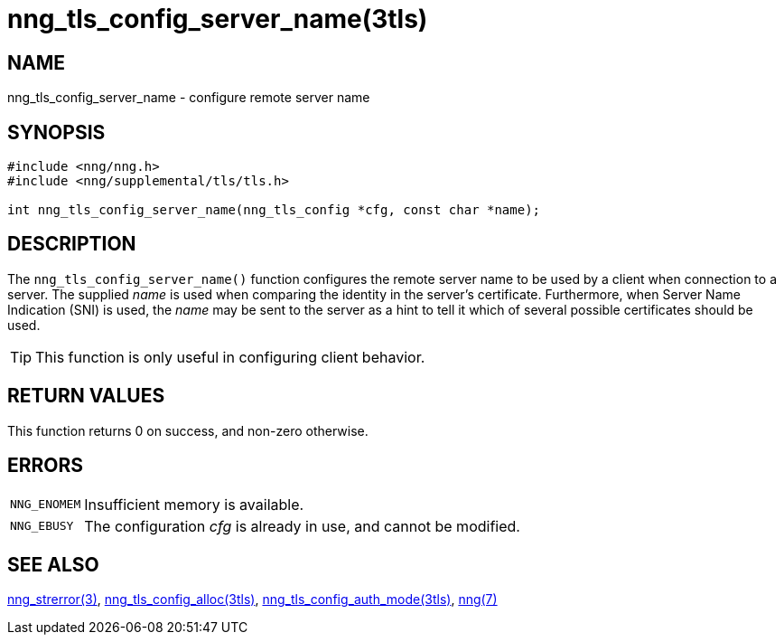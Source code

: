 = nng_tls_config_server_name(3tls)
//
// Copyright 2020 Staysail Systems, Inc. <info@staysail.tech>
// Copyright 2018 Capitar IT Group BV <info@capitar.com>
//
// This document is supplied under the terms of the MIT License, a
// copy of which should be located in the distribution where this
// file was obtained (LICENSE.txt).  A copy of the license may also be
// found online at https://opensource.org/licenses/MIT.
//

== NAME

nng_tls_config_server_name - configure remote server name

== SYNOPSIS

[source, c]
----
#include <nng/nng.h>
#include <nng/supplemental/tls/tls.h>

int nng_tls_config_server_name(nng_tls_config *cfg, const char *name);
----

== DESCRIPTION

The `nng_tls_config_server_name()` function configures the remote server name
to be used by a client when connection to a server.
The supplied _name_ is used when comparing the identity in the
server's certificate.
Furthermore, when ((Server Name Indication)) (SNI) is used, the _name_ may
be sent to the server as a hint to tell it which of several possible
certificates should be used.

TIP: This function is only useful in configuring client behavior.

== RETURN VALUES

This function returns 0 on success, and non-zero otherwise.

== ERRORS

[horizontal]
`NNG_ENOMEM`:: Insufficient memory is available.
`NNG_EBUSY`:: The configuration _cfg_ is already in use, and cannot be modified.

== SEE ALSO

[.text-left]
xref:nng_strerror.3.adoc[nng_strerror(3)],
xref:nng_tls_config_alloc.3tls.adoc[nng_tls_config_alloc(3tls)],
xref:nng_tls_config_auth_mode.3tls.adoc[nng_tls_config_auth_mode(3tls)],
xref:nng.7.adoc[nng(7)]
